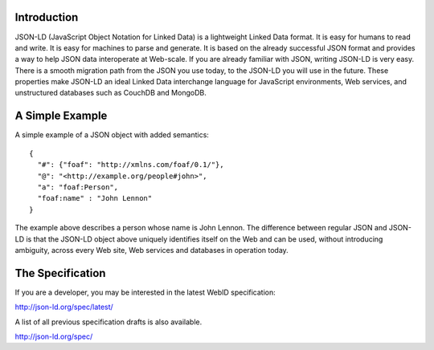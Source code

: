 Introduction
------------


JSON-LD (JavaScript Object Notation for Linked Data) is a lightweight Linked
Data format. It is easy for humans to read and write. It is easy for machines
to parse and generate. It is based on the already successful JSON format and
provides a way to help JSON data interoperate at Web-scale. If you are already
familiar with JSON, writing JSON-LD is very easy. There is a smooth migration
path from the JSON you use today, to the JSON-LD you will use in the future.
These properties make JSON-LD an ideal Linked Data interchange language for
JavaScript environments, Web services, and unstructured databases such as
CouchDB and MongoDB.

A Simple Example
----------------

A simple example of a JSON object with added semantics::

  {
    "#": {"foaf": "http://xmlns.com/foaf/0.1/"},
    "@": "<http://example.org/people#john>",
    "a": "foaf:Person",
    "foaf:name" : "John Lennon"
  }

The example above describes a person whose name is John Lennon. The difference
between regular JSON and JSON-LD is that the JSON-LD object above uniquely
identifies itself on the Web and can be used, without introducing ambiguity,
across every Web site, Web services and databases in operation today.

The Specification
-----------------

If you are a developer, you may be interested in the latest WebID specification:

http://json-ld.org/spec/latest/

A list of all previous specification drafts is also available.

http://json-ld.org/spec/

